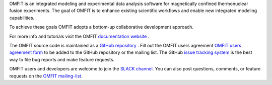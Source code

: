 OMFIT is an integrated modeling and experimental data analysis software for magnetically confined thermonuclear fusion experiments.
The goal of OMFIT is to enhance existing scientific workflows and enable new integrated modeling capabilities.

To achieve these goals OMFIT adopts a bottom-up collaborative development approach.

For more info and tutorials visit the OMFIT `documentation website <https://omfit.io>`_ .

The OMFIT source code is maintained as a `GitHub repository <https://github.com/gafusion/OMFIT-source>`_ .
Fill out the OMFIT users agreement `OMFIT users agreement form <http://form.omfit.io>`_ to be added to the GitHub repository or the mailing list.
The GitHub `issue tracking system <https://github.com/gafusion/OMFIT-source/issues?state=open>`_ is the best way to file bug reports and make feature requests.

OMFIT users and developers are welcome to join the `SLACK channel <https://omfit-dev.slack.com>`_.
You can also post questions, comments, or feature requests on the `OMFIT mailing-list <mailto:omfit-users@fusion.gat.com>`_.
